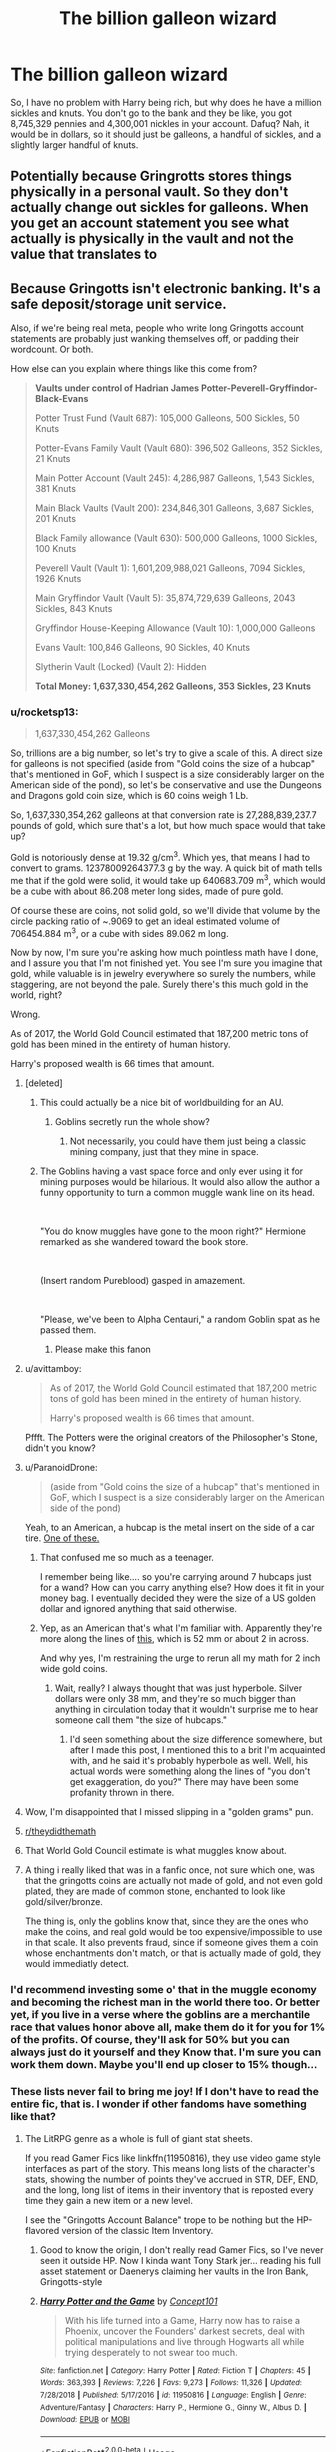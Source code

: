 #+TITLE: The billion galleon wizard

* The billion galleon wizard
:PROPERTIES:
:Author: Lynix2341
:Score: 47
:DateUnix: 1551876429.0
:DateShort: 2019-Mar-06
:END:
So, I have no problem with Harry being rich, but why does he have a million sickles and knuts. You don't go to the bank and they be like, you got 8,745,329 pennies and 4,300,001 nickles in your account. Dafuq? Nah, it would be in dollars, so it should just be galleons, a handful of sickles, and a slightly larger handful of knuts.


** Potentially because Gringrotts stores things physically in a personal vault. So they don't actually change out sickles for galleons. When you get an account statement you see what actually is physically in the vault and not the value that translates to
:PROPERTIES:
:Author: MartDiamond
:Score: 62
:DateUnix: 1551877605.0
:DateShort: 2019-Mar-06
:END:


** Because Gringotts isn't electronic banking. It's a safe deposit/storage unit service.

Also, if we're being real meta, people who write long Gringotts account statements are probably just wanking themselves off, or padding their wordcount. Or both.

How else can you explain where things like this come from?

#+begin_quote
  *Vaults under control of Hadrian James Potter-Peverell-Gryffindor-Black-Evans*

  Potter Trust Fund (Vault 687): 105,000 Galleons, 500 Sickles, 50 Knuts

  Potter-Evans Family Vault (Vault 680): 396,502 Galleons, 352 Sickles, 21 Knuts

  Main Potter Account (Vault 245): 4,286,987 Galleons, 1,543 Sickles, 381 Knuts

  Main Black Vaults (Vault 200): 234,846,301 Galleons, 3,687 Sickles, 201 Knuts

  Black Family allowance (Vault 630): 500,000 Galleons, 1000 Sickles, 100 Knuts

  Peverell Vault (Vault 1): 1,601,209,988,021 Galleons, 7094 Sickles, 1926 Knuts

  Main Gryffindor Vault (Vault 5): 35,874,729,639 Galleons, 2043 Sickles, 843 Knuts

  Gryffindor House-Keeping Allowance (Vault 10): 1,000,000 Galleons

  Evans Vault: 100,846 Galleons, 90 Sickles, 40 Knuts

  Slytherin Vault (Locked) (Vault 2): Hidden

  *Total Money: 1,637,330,454,262 Galleons, 353 Sickles, 23 Knuts*
#+end_quote
:PROPERTIES:
:Author: 4ecks
:Score: 48
:DateUnix: 1551877915.0
:DateShort: 2019-Mar-06
:END:

*** u/rocketsp13:
#+begin_quote
  1,637,330,454,262 Galleons
#+end_quote

So, trillions are a big number, so let's try to give a scale of this. A direct size for galleons is not specified (aside from "Gold coins the size of a hubcap" that's mentioned in GoF, which I suspect is a size considerably larger on the American side of the pond), so let's be conservative and use the Dungeons and Dragons gold coin size, which is 60 coins weigh 1 Lb.

So, 1,637,330,354,262 galleons at that conversion rate is 27,288,839,237.7 pounds of gold, which sure that's a lot, but how much space would that take up?

Gold is notoriously dense at 19.32 g/cm^{3}. Which yes, that means I had to convert to grams. 12378009264377.3 g by the way. A quick bit of math tells me that if the gold were solid, it would take up 640683.709 m^{3}, which would be a cube with about 86.208 meter long sides, made of pure gold.

Of course these are coins, not solid gold, so we'll divide that volume by the circle packing ratio of ~.9069 to get an ideal estimated volume of 706454.884 m^{3}, or a cube with sides 89.062 m long.

Now by now, I'm sure you're asking how much pointless math have I done, and I assure you that I'm not finished yet. You see I'm sure you imagine that gold, while valuable is in jewelry everywhere so surely the numbers, while staggering, are not beyond the pale. Surely there's this much gold in the world, right?

Wrong.

As of 2017, the World Gold Council estimated that 187,200 metric tons of gold has been mined in the entirety of human history.

Harry's proposed wealth is 66 times that amount.
:PROPERTIES:
:Author: rocketsp13
:Score: 41
:DateUnix: 1551889727.0
:DateShort: 2019-Mar-06
:END:

**** [deleted]
:PROPERTIES:
:Score: 30
:DateUnix: 1551890045.0
:DateShort: 2019-Mar-06
:END:

***** This could actually be a nice bit of worldbuilding for an AU.
:PROPERTIES:
:Author: Lenrivk
:Score: 7
:DateUnix: 1551915123.0
:DateShort: 2019-Mar-07
:END:

****** Goblins secretly run the whole show?
:PROPERTIES:
:Author: bernstien
:Score: 1
:DateUnix: 1551922841.0
:DateShort: 2019-Mar-07
:END:

******* Not necessarily, you could have them just being a classic mining company, just that they mine in space.
:PROPERTIES:
:Author: Lenrivk
:Score: 1
:DateUnix: 1551923656.0
:DateShort: 2019-Mar-07
:END:


***** The Goblins having a vast space force and only ever using it for mining purposes would be hilarious. It would also allow the author a funny opportunity to turn a common muggle wank line on its head.

​

"You do know muggles have gone to the moon right?" Hermione remarked as she wandered toward the book store.

​

(Insert random Pureblood) gasped in amazement.

​

"Please, we've been to Alpha Centauri," a random Goblin spat as he passed them.
:PROPERTIES:
:Author: Leahsyn
:Score: 8
:DateUnix: 1551966496.0
:DateShort: 2019-Mar-07
:END:

****** Please make this fanon
:PROPERTIES:
:Author: Duck_Giblets
:Score: 1
:DateUnix: 1554701700.0
:DateShort: 2019-Apr-08
:END:


**** u/avittamboy:
#+begin_quote
  As of 2017, the World Gold Council estimated that 187,200 metric tons of gold has been mined in the entirety of human history.

  Harry's proposed wealth is 66 times that amount.
#+end_quote

Pffft. The Potters were the original creators of the Philosopher's Stone, didn't you know?
:PROPERTIES:
:Author: avittamboy
:Score: 19
:DateUnix: 1551891377.0
:DateShort: 2019-Mar-06
:END:


**** u/ParanoidDrone:
#+begin_quote
  (aside from "Gold coins the size of a hubcap" that's mentioned in GoF, which I suspect is a size considerably larger on the American side of the pond)
#+end_quote

Yeah, to an American, a hubcap is the metal insert on the side of a car tire. [[https://upload.wikimedia.org/wikipedia/commons/1/1b/Lancer_Hubcap.jpg][One of these.]]
:PROPERTIES:
:Author: ParanoidDrone
:Score: 7
:DateUnix: 1551902596.0
:DateShort: 2019-Mar-06
:END:

***** That confused me so much as a teenager.

I remember being like.... so you're carrying around 7 hubcaps just for a wand? How can you carry anything else? How does it fit in your money bag. I eventually decided they were the size of a US golden dollar and ignored anything that said otherwise.
:PROPERTIES:
:Author: altrarose
:Score: 4
:DateUnix: 1551903339.0
:DateShort: 2019-Mar-06
:END:


***** Yep, as an American that's what I'm familiar with. Apparently they're more along the lines of [[https://www.aliexpress.com/item/1set-4PCS-52MM-Aluminum-alloy-Car-Wheel-Hub-Center-Cap-Stickers-British-flag-Hubcaps-for-BMW/32862019092.html][this]], which is 52 mm or about 2 in across.

And why yes, I'm restraining the urge to rerun all my math for 2 inch wide gold coins.
:PROPERTIES:
:Author: rocketsp13
:Score: 4
:DateUnix: 1551907099.0
:DateShort: 2019-Mar-07
:END:

****** Wait, really? I always thought that was just hyperbole. Silver dollars were only 38 mm, and they're so much bigger than anything in circulation today that it wouldn't surprise me to hear someone call them "the size of hubcaps."
:PROPERTIES:
:Author: TheWhiteSquirrel
:Score: 1
:DateUnix: 1554479968.0
:DateShort: 2019-Apr-05
:END:

******* I'd seen something about the size difference somewhere, but after I made this post, I mentioned this to a brit I'm acquainted with, and he said it's probably hyperbole as well. Well, his actual words were something along the lines of "you don't get exaggeration, do you?" There may have been some profanity thrown in there.
:PROPERTIES:
:Author: rocketsp13
:Score: 1
:DateUnix: 1554483925.0
:DateShort: 2019-Apr-05
:END:


**** Wow, I'm disappointed that I missed slipping in a "golden grams" pun.
:PROPERTIES:
:Author: rocketsp13
:Score: 6
:DateUnix: 1551897633.0
:DateShort: 2019-Mar-06
:END:


**** [[/r/theydidthemath][r/theydidthemath]]
:PROPERTIES:
:Author: justjustin2300
:Score: 2
:DateUnix: 1554052807.0
:DateShort: 2019-Mar-31
:END:


**** That World Gold Council estimate is what muggles know about.
:PROPERTIES:
:Author: streakermaximus
:Score: 1
:DateUnix: 1551928176.0
:DateShort: 2019-Mar-07
:END:


**** A thing i really liked that was in a fanfic once, not sure which one, was that the gringotts coins are actually not made of gold, and not even gold plated, they are made of common stone, enchanted to look like gold/silver/bronze.

The thing is, only the goblins know that, since they are the ones who make the coins, and real gold would be too expensive/impossible to use in that scale. It also prevents fraud, since if someone gives them a coin whose enchantments don't match, or that is actually made of gold, they would immediatly detect.
:PROPERTIES:
:Author: Lord_yami
:Score: 1
:DateUnix: 1551980978.0
:DateShort: 2019-Mar-07
:END:


*** I'd recommend investing some o' that in the muggle economy and becoming the richest man in the world there too. Or better yet, if you live in a verse where the goblins are a merchantile race that values honor above all, make them do it for you for 1% of the profits. Of course, they'll ask for 50% but you can always just do it yourself and they Know that. I'm sure you can work them down. Maybe you'll end up closer to 15% though...
:PROPERTIES:
:Author: Sefera17
:Score: 11
:DateUnix: 1551881354.0
:DateShort: 2019-Mar-06
:END:


*** These lists never fail to bring me joy! If I don't have to read the entire fic, that is. I wonder if other fandoms have something like that?
:PROPERTIES:
:Author: neymovirne
:Score: 4
:DateUnix: 1551878927.0
:DateShort: 2019-Mar-06
:END:

**** The LitRPG genre as a whole is full of giant stat sheets.

If you read Gamer Fics like linkffn(11950816), they use video game style interfaces as part of the story. This means long lists of the character's stats, showing the number of points they've accrued in STR, DEF, END, and the long, long list of items in their inventory that is reposted every time they gain a new item or a new level.

I see the "Gringotts Account Balance" trope to be nothing but the HP-flavored version of the classic Item Inventory.
:PROPERTIES:
:Author: 4ecks
:Score: 14
:DateUnix: 1551879297.0
:DateShort: 2019-Mar-06
:END:

***** Good to know the origin, I don't really read Gamer Fics, so I've never seen it outside HP. Now I kinda want Tony Stark jer... reading his full asset statement or Daenerys claiming her vaults in the Iron Bank, Gringotts-style
:PROPERTIES:
:Author: neymovirne
:Score: 5
:DateUnix: 1551880749.0
:DateShort: 2019-Mar-06
:END:


***** [[https://www.fanfiction.net/s/11950816/1/][*/Harry Potter and the Game/*]] by [[https://www.fanfiction.net/u/7268383/Concept101][/Concept101/]]

#+begin_quote
  With his life turned into a Game, Harry now has to raise a Phoenix, uncover the Founders' darkest secrets, deal with political manipulations and live through Hogwarts all while trying desperately to not swear too much.
#+end_quote

^{/Site/:} ^{fanfiction.net} ^{*|*} ^{/Category/:} ^{Harry} ^{Potter} ^{*|*} ^{/Rated/:} ^{Fiction} ^{T} ^{*|*} ^{/Chapters/:} ^{45} ^{*|*} ^{/Words/:} ^{363,393} ^{*|*} ^{/Reviews/:} ^{7,226} ^{*|*} ^{/Favs/:} ^{9,273} ^{*|*} ^{/Follows/:} ^{11,326} ^{*|*} ^{/Updated/:} ^{7/28/2018} ^{*|*} ^{/Published/:} ^{5/17/2016} ^{*|*} ^{/id/:} ^{11950816} ^{*|*} ^{/Language/:} ^{English} ^{*|*} ^{/Genre/:} ^{Adventure/Fantasy} ^{*|*} ^{/Characters/:} ^{Harry} ^{P.,} ^{Hermione} ^{G.,} ^{Ginny} ^{W.,} ^{Albus} ^{D.} ^{*|*} ^{/Download/:} ^{[[http://www.ff2ebook.com/old/ffn-bot/index.php?id=11950816&source=ff&filetype=epub][EPUB]]} ^{or} ^{[[http://www.ff2ebook.com/old/ffn-bot/index.php?id=11950816&source=ff&filetype=mobi][MOBI]]}

--------------

*FanfictionBot*^{2.0.0-beta} | [[https://github.com/tusing/reddit-ffn-bot/wiki/Usage][Usage]]
:PROPERTIES:
:Author: FanfictionBot
:Score: 1
:DateUnix: 1551879308.0
:DateShort: 2019-Mar-06
:END:


*** Especially given that roughly 98% of that is found in one vault
:PROPERTIES:
:Author: randomredditor12345
:Score: 2
:DateUnix: 1551885365.0
:DateShort: 2019-Mar-06
:END:


** As people have commented, Banking-as-safe-deposit-box is the way to go.

Course, then you get the stupid "magical interest appears in vault', which makes absolutely no sense. You pay for a safe deposit box, you don't get paid.

... Not that thinking overly hard about wizarding economics doesn't cause all sorts of problems. Really not JKR's strong point. With what we know, it would be a likely deflationary economy. And the exchange rate with pounds would be sky-high. And some muggleborn parent would end up owning the place in a few years of trying.

Honestly, the way things are set up, all-wealth-being-generational would fit best, but then Canon tries to indicate they have a work/spend economy, which would just not work...
:PROPERTIES:
:Author: StarDolph
:Score: 10
:DateUnix: 1551880859.0
:DateShort: 2019-Mar-06
:END:


** How about linkffn([[https://www.fanfiction.net/s/10136172/1/Core-Threads]])?

He didn't inherit it here, he made most all of it himself...
:PROPERTIES:
:Author: Sefera17
:Score: 4
:DateUnix: 1551882162.0
:DateShort: 2019-Mar-06
:END:

*** [[https://www.fanfiction.net/s/10136172/1/][*/Core Threads/*]] by [[https://www.fanfiction.net/u/4665282/theaceoffire][/theaceoffire/]]

#+begin_quote
  A young boy in a dark cupboard is in great pain. An unusual power will allow him to heal himself, help others, and grow strong in a world of magic. Eventual God-like Harry, Unsure of eventual pairings. Alternate Universe, possible universe/dimension traveling in the future.
#+end_quote

^{/Site/:} ^{fanfiction.net} ^{*|*} ^{/Category/:} ^{Harry} ^{Potter} ^{*|*} ^{/Rated/:} ^{Fiction} ^{M} ^{*|*} ^{/Chapters/:} ^{73} ^{*|*} ^{/Words/:} ^{376,980} ^{*|*} ^{/Reviews/:} ^{5,502} ^{*|*} ^{/Favs/:} ^{10,113} ^{*|*} ^{/Follows/:} ^{10,944} ^{*|*} ^{/Updated/:} ^{5/28/2017} ^{*|*} ^{/Published/:} ^{2/22/2014} ^{*|*} ^{/id/:} ^{10136172} ^{*|*} ^{/Language/:} ^{English} ^{*|*} ^{/Genre/:} ^{Adventure/Humor} ^{*|*} ^{/Characters/:} ^{Harry} ^{P.} ^{*|*} ^{/Download/:} ^{[[http://www.ff2ebook.com/old/ffn-bot/index.php?id=10136172&source=ff&filetype=epub][EPUB]]} ^{or} ^{[[http://www.ff2ebook.com/old/ffn-bot/index.php?id=10136172&source=ff&filetype=mobi][MOBI]]}

--------------

*FanfictionBot*^{2.0.0-beta} | [[https://github.com/tusing/reddit-ffn-bot/wiki/Usage][Usage]]
:PROPERTIES:
:Author: FanfictionBot
:Score: 2
:DateUnix: 1551882177.0
:DateShort: 2019-Mar-06
:END:


*** At least it made sense, he is basically cornered the market for the rarest shit ever.
:PROPERTIES:
:Author: Archimand
:Score: 1
:DateUnix: 1551925790.0
:DateShort: 2019-Mar-07
:END:

**** Wouldn't you?
:PROPERTIES:
:Author: Sefera17
:Score: 1
:DateUnix: 1551938659.0
:DateShort: 2019-Mar-07
:END:


** Also because Gringotts probably charge a fee to change a galleon into smaller units and thus every family keeps their own change in the vault.
:PROPERTIES:
:Author: thebard78
:Score: 2
:DateUnix: 1551878963.0
:DateShort: 2019-Mar-06
:END:


** u/oneonetwooneonetwo:
#+begin_quote
  Nah, it would be in dollars
#+end_quote

Are we sure about this one?
:PROPERTIES:
:Author: oneonetwooneonetwo
:Score: 1
:DateUnix: 1551918191.0
:DateShort: 2019-Mar-07
:END:
